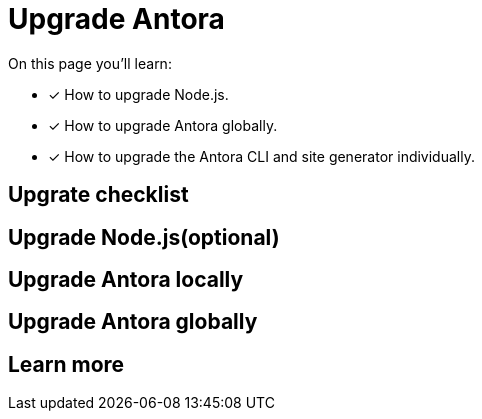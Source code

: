 = Upgrade Antora

On this page you'll learn:

* [x] How to upgrade Node.js.
* [x] How to upgrade Antora globally.
* [x] How to upgrade the Antora CLI and site generator individually.

== Upgrate checklist

== Upgrade Node.js(optional)

== Upgrade Antora locally

== Upgrade Antora globally

== Learn more